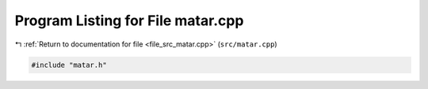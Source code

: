 
.. _program_listing_file_src_matar.cpp:

Program Listing for File matar.cpp
==================================

|exhale_lsh| :ref:`Return to documentation for file <file_src_matar.cpp>` (``src/matar.cpp``)

.. |exhale_lsh| unicode:: U+021B0 .. UPWARDS ARROW WITH TIP LEFTWARDS

.. code-block:: cpp

   #include "matar.h"
